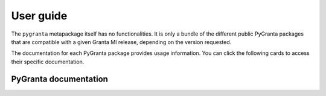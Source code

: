 .. _user_guide:

User guide
==========

The ``pygranta`` metapackage itself has no functionalities. It is only a bundle of the
different public PyGranta packages that are compatible with a given Granta MI release, depending
on the version requested.

The documentation for each PyGranta package provides usage information. You can click
the following cards to access their specific documentation.

**********************
PyGranta documentation
**********************

.. grid:: 3

    .. grid-item-card:: PyGranta BoM Analytics: documentation
      :link: https://bomanalytics.grantami.docs.pyansys.com/version/stable/index.html
      :class-title: pyansys-card-title

    .. grid-item-card:: PyGranta RecordLists: documentation
      :link: https://recordlists.grantami.docs.pyansys.com/version/stable/index.html
      :class-title: pyansys-card-title

    .. grid-item-card:: PyGranta JobQueue: documentation
      :link: https://jobqueue.grantami.docs.pyansys.com/version/stable/index.html
      :class-title: pyansys-card-title
